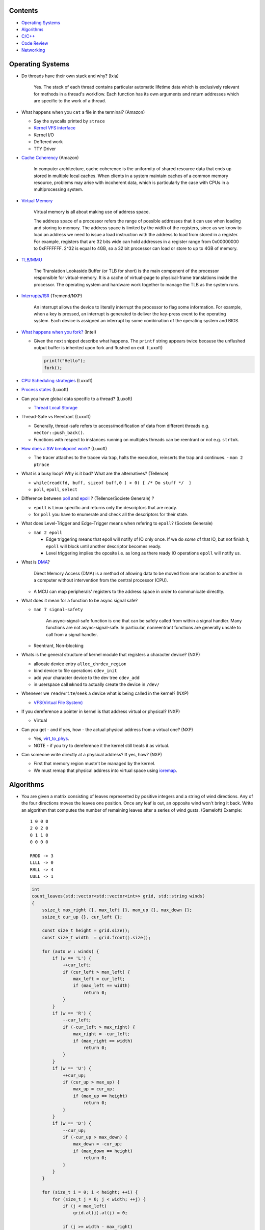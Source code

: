 Contents
========

* `Operating Systems`_
* `Algorithms`_
* `C/C++`_
* `Code Review`_
* `Networking`_



Operating Systems
=================

* Do threads have their own stack and why? (Ixia)

    Yes. The stack of each thread contains particular automatic lifetime data
    which is exclusively relevant for methods in a thread's workflow.
    Each function has its own arguments and return addresses which are specific
    to the work of a thread.

* What happens when you ``cat`` a file in the terminal? (Amazon)

  * Say the syscalls printed by ``strace``
  * `Kernel VFS interface <https://en.wikipedia.org/wiki/Virtual_file_system>`_
  * Kernel I/O
  * Deffered work
  * TTY Driver

* `Cache Coherency <https://en.wikipedia.org/wiki/Cache_coherence>`_ (Amazon)

    In computer architecture, cache coherence is the uniformity of
    shared resource data that ends up stored in multiple local caches.
    When clients in a system maintain caches of a common memory resource,
    problems may arise with incoherent data, which is particularly the case
    with CPUs in a multiprocessing system.

* `Virtual Memory <https://bottomupcs.com/chapter05.xhtml>`_

    Virtual memory is all about making use of address space.

    The address space of a processor refers the range of possible addresses
    that it can use when loading and storing to memory.
    The address space is limited by the width of the registers, since as we know
    to load an address we need to issue a load instruction with the address to
    load from stored in a register.
    For example, registers that are 32 bits wide can hold addresses in a
    register range from 0x00000000 to 0xFFFFFFF.
    2^32 is equal to 4GB, so a 32 bit processor can load or store to
    up to 4GB of memory.

* `TLB/MMU <https://bottomupcs.com/virtual_memory_hardware.xhtml#the_tlb>`_

    The Translation Lookaside Buffer (or TLB for short) is the main component
    of the processor responsible for virtual-memory.
    It is a cache of virtual-page to physical-frame translations inside the
    processor.
    The operating system and hardware work together to manage
    the TLB as the system runs.

* `Interrupts/ISR <https://bottomupcs.com/peripherals.xhtml>`_ (Tremend/NXP)

    An interrupt allows the device to literally interrupt the processor to
    flag some information.
    For example, when a key is pressed, an interrupt is generated to deliver
    the key-press event to the operating system.
    Each device is assigned an interrupt by some combination of the operating
    system and BIOS.

* `What happens when you fork?
  <https://bottomupcs.com/fork_and_exec.xhtml#d0e5739>`_ (Intel)

  * Given the next snippet describe what happens.
    The ``printf`` string appears twice because the unflushed output buffer
    is inherited upon fork and flushed on exit. (Luxoft)

    .. code-block:: c

       printf("Hello");
       fork();

* `CPU Scheduling strategies <https://bottomupcs.com/scheduling.xhtml>`_
  (Luxoft)

* `Process states
  <https://media.geeksforgeeks.org/wp-content/uploads/transitions.jpg>`_
  (Luxoft)

* Can you have global data specific to a thread? (Luxoft)

  * `Thread Local Storage <https://en.wikipedia.org/wiki/Thread-local_storage>`_

* Thread-Safe vs Reentrant (Luxoft)

  * Generally, thread-safe refers to access/modification of data from
    different threads e.g. ``vector::push_back()``.

  * Functions with respect to instances running on multiples threads can
    be reentrant or not e.g. ``strtok``.

* `How does a SW breakpoint work
  <http://man7.org/linux/man-pages/man2/ptrace.2.html>`_? (Luxoft)

  * The tracer attaches to the tracee via trap, halts the execution,
    reinserts the trap and continues. - ``man 2 ptrace``

* What is a busy loop? Why is it bad? What are the alternatives? (Tellence)

  * ``while(read(fd, buff, sizeof buff,0 ) > 0) { /* Do stuff */  }``

  * ``poll``, ``epoll``, ``select``

* Difference between `poll <https://linux.die.net/man/2/poll>`_
  and `epoll <https://linux.die.net/man/4/epoll>`_ ?
  (Tellence/Societe Generale) ?

  * ``epoll`` is Linux specific and returns only the descriptors that are ready.

  * for ``poll`` you have to enumerate and check all the descriptors
    for their state.

* What does Level-Trigger and Edge-Trigger means when refering to ``epoll``?
  (Societe Generale)

  * ``man 2 epoll``

    * Edge triggering means that epoll will notify of IO only once.
      If we do *some* of that IO, but not finish it, ``epoll`` will block
      until another descriptor becomes ready.

    * Level triggering implies the oposite i.e. as long as there ready
      IO operations ``epoll`` will notify us.

* What is `DMA
  <https://docs.freebsd.org/doc/2.1.5-RELEASE/usr/share/doc/handbook/handbook245.html>`_?

    Direct Memory Access (DMA) is a method of allowing data to be moved from
    one location to another in a computer without intervention
    from the central processor (CPU).

  * A MCU can map peripherals' registers to the address space
    in order to communicate directlty.

* What does it mean for a function to be async signal safe?

  * ``man 7 signal-safety``

      An async-signal-safe function is one that can be safely called from
      within a signal handler.
      Many functions are not async-signal-safe.
      In particular, nonreentrant functions are generally unsafe to call
      from a signal handler.

  * Reentrant, Non-blocking

* Whats is the general structure of kernel module that registers
  a character device? (NXP)

  * allocate device entry ``alloc_chrdev_region``
  * bind device to file operations ``cdev_init``
  * add your character device to the dev tree ``cdev_add``
  * in userspace call ``mknod`` to actually create the device in ``/dev/``

* Whenever we ``read``/``write``/``seek`` a device what is being called
  in the kernel? (NXP)

  * `VFS(Virtual File System)
    <https://elixir.bootlin.com/linux/v5.4.14/source/include/linux/fs.h#L1821>`_

* If you dereference a pointer in kernel is that address virtual or physical?
  (NXP)

  * Virtual

* Can you get - and if yes, how - the actual physical address from a
  virtual one? (NXP)

  * Yes, `virt_to_phys
    <https://elixir.bootlin.com/linux/latest/source/include/asm-generic/io.h>`_.
  * NOTE - if you try to dereference it the kernel still treats it as virtual.

* Can someone write directly at a physical address? If yes, how? (NXP)

  * First that memory region mustn't be managed by the kernel.
  * We must remap that physical address into virtual space using `ioremap
    <https://elixir.bootlin.com/linux/latest/source/arch/x86/include/asm/io.h>`_.



Algorithms
==========

* You are given a matrix consisting of leaves represented by positive integers and a string of
  wind directions. Any of the four directions moves the leaves one position. Once any leaf is out,
  an opposite wind won't bring it back. Write an algorithm that computes the number of remaining leaves
  after a series of wind gusts. (Gameloft) Example:

  ::

     1 0 0 0
     2 0 2 0
     0 1 1 0
     0 0 0 0

     RRDD -> 3
     LLLL -> 0
     RRLL -> 4
     UULL -> 1

  .. code-block:: cpp

     int
     count_leaves(std::vector<std::vector<int>> grid, std::string winds)
     {
         ssize_t max_right {}, max_left {}, max_up {}, max_down {};
         ssize_t cur_up {}, cur_left {};

         const size_t height = grid.size();
         const size_t width  = grid.front().size();

         for (auto w : winds) {
             if (w == 'L') {
                 ++cur_left;
                 if (cur_left > max_left) {
                     max_left = cur_left;
                     if (max_left == width)
                         return 0;
                 }
             }
             if (w == 'R') {
                 --cur_left;
                 if (-cur_left > max_right) {
                     max_right = -cur_left;
                     if (max_right == width)
                         return 0;
                 }
             }
             if (w == 'U') {
                 ++cur_up;
                 if (cur_up > max_up) {
                     max_up = cur_up;
                     if (max_up == height)
                         return 0;
                 }
             }
             if (w == 'D') {
                 --cur_up;
                 if (-cur_up > max_down) {
                     max_down = -cur_up;
                     if (max_down == height)
                         return 0;
                 }
             }
         }

         for (size_t i = 0; i < height; ++i) {
             for (size_t j = 0; j < width; ++j) {
                 if (j < max_left)
                     grid.at(i).at(j) = 0;

                 if (j >= width - max_right)
                     grid.at(i).at(j) = 0;

                 if (i < max_up)
                     grid.at(i).at(j) = 0;

                 if (i >= height - max_down)
                     grid.at(i).at(j) = 0;
             }
         }

         size_t res {};
         for (size_t i = 0; i < height; ++i)
             for (size_t j = 0; j < width; ++j)
                 res += grid.at(i).at(j);

         return res;
     }



* Implement ``strcmp``. (Arista)

  .. code-block:: cpp

     int
     my_strcmp(const char *s1, const char *s2)
     {
         while (*s1 || *s2) {
             if (*s1 < *s2) {
                 return -1;
             } else if (*s1 > *s2) {
                 return 1;
             }
             s1++;
             s2++;
         }
         return 0;
     }



* Merge two sorted linked lists (Arista)

  .. code-block:: cpp

     struct node
     {
         struct node *next;
         int          val;
     };

     node *
     merge(struct node *a, struct node *b)
     {
         struct node head = { 0 }, *it = &head;

         while (a && b) {
             if (a->val < b->val) {
                 it->next = a;
                 a        = a->next;
             } else {
                 it->next = b;
                 b        = b->next;
             }
             it = it->next;
         }

         if (a) {
             it->next = a;
         } else if (b) {
             it->next = b;
         }

         return head.next;
     }



* You are given a sorted array of N-1 positive integers from 1 to N-1. Find the
  missing integer in O(logn). (Arista)

  .. code-block:: cpp

     int
     find(int *arr, size_t sz)
     {
         size_t left  = 0;
         size_t right = sz - 1;

         while (left < right) {
             size_t mid = left + (right - left) / 2;

             if (arr[mid] - arr[0] == mid)
                 left = mid + 1;
             else
                 right = mid;
         }

         return arr[left] - 1;
     }



* Write a function that takes a positive integer N and counts all the numbers
  that raised to the power of N have exactly N digits. (Teramind)

  .. code-block:: cpp

     int
     count_digits(int num)
     {
         int ct {};
         while (num) {
             ++ct;
             num /= 10;
         }
         return ct;
     }

     int
     find_integers(int n)
     {
         int count {};
         int x { 1 };

         while (true) {
             int power  = std::pow(x, n);
             int digits = count_digits(power);

             if (digits == n) {
                 count++;
             } else if (digits > n) {
                 break;
             }

             x++;
         }

         return count;
     }


* Remove all the odd numbers from a vector in place O(N). (Societe Generale)

  .. code-block:: cpp

     void
     rem_odd(std::vector<unsigned>& v)
     {
       if (v.empty()) {
         return;
       }

       size_t s = 0;
       size_t e = v.size() - 1;
       while (s != e) {
         while (v[s] % 2 == 0 && s < v.size()) {
           s++;
         }
         if (s == v.size()) {
           return;
         }
         while (v[e] % 2 != 0 && e > s) {
           e--;
         }
         if (e == s) {
           break;
         }
         std::swap(v[s], v[e]);
       }
       v.resize(e);
     }

  * The idea is to move all the odd elements at the end of the vector by
    swapping every odd number from the left with every even number from
    the right.


* `Reverse a singly linked-list in place.
  <https://www.geeksforgeeks.org/reverse-a-linked-list>`_
  (Bitdefender/Societe Generale)

  .. code-block:: cpp

     template<typename T>
     Listy<T>*
     reverse(Listy<T>* prev, Listy<T>* curr)
     {
       if (!curr) {
         return prev;
       }
       auto t = curr->next;
       curr->next = prev;
       return reverse(curr, t);
     }


* Given a sequence of brackets, determine if they're closed correctly
  (Bitdefender)

  * Push open brackets on a stack and start poping on closing brackets.
    Check if they match and the stack is empty at the end.

* Consumer Producer Problem (Bitdefender)

  .. code-block::

     semaphore empty_s = 10;
     semaphore full_s  =  0;
     semaphore lock    =  1;

     producer() {
       item = Produce();
       down(empty_s);
       down(lock);
       putItemInQueue(item);
       up(lock);
       up(full_s);
     }

     consumer() {
       down(full_s);
       down(lock);
       item = getItemFromQueue();
       up(lock);
       up(empty_s);
     }


* Stack-like data structure that keeps that also has a ``getMin()`` method.
  (Tellence)

  * `Keep two stacks
    <https://www.geeksforgeeks.org/tracking-current-maximum-element-in-a-stack>`_
  * Or have a single stack that holds a tuple <element, current minimum>.

    .. code-block:: cpp

        // The first element is the actual value,
        // the second is the current minimum.
        std::deque<std::tuple<int, int>> stacky;


* Given an array, return the indexes of two members that add up to a given sum
  (NXP/Ixia)

  .. code-block:: cpp

     map[value_from_array] = index_of_value_from array;
     map.find(sum - some_other_value_from_array);

* Implement a function that, given an integer N (1<N<100),
  returns an array containing N unique integers that sum up to 0.
  The function can return any such array. For example, given N=4, the
  function could return {1, 0, -3, 2} or {-2, 1, -4, 5}, but not {1, -1, 1, 3}.
  `Code <https://www.techiedelight.com/find-subarrays-given-sum-array>`_
  (Amazon)

* `Add two numbers without using arithmetic operators
  <https://www.geeksforgeeks.org/add-two-numbers-without-using-arithmetic-operators>`_
  (Luxoft)

* Given a binary tree with the following format write a method that finds the
  most recent common ancestor

  .. code-block:: cpp

     struct Node
     {
         Node *parent; // nullptr for root
     };

  ::

    //      1
    //     / \
    //    2   3
    //   / \   \
    //  4   5   6
    //     / \
    //    7   8
    //
    //   5 & 6 -> 1
    //   4 & 8 -> 2
    //   7 & 8 -> 5


  .. code-block:: cpp

     Node *
     getMostRecentCommonAncestor(Node *first, Node *second)
     {
         if (!(first && second)) {
             return {};
         }

         std::unordered_set<Node *> parents;

         while (first) {
             parents.insert(first->parent);
             first = first->parent;
         }

         while (second) {
             auto parent = second->parent;
             if (parents.count(parent)) {
                 return parent;
             }
             parents.insert(parent);
             second = parent;
         }

         return {};
     }

*  Given a string that contains alphanumeric characters, dashes, and spaces
   format it so that it ends up as groups of three characters followed
   by a space. The last group can have two or three characters. If the last
   group has just one character transform the last two groups of three and one
   in two groups of two and two. (Arista Networks)

   ::

     "ABAHDB --- 12843 -"  -> "ABA HDB 128 43"
     "AB--AHDB - 128430 -" -> "ABA HDB 128 430"
     "AB--AHDB - 1284 -"   -> "ABA HDB 12 84"

   .. code-block:: cpp

      string
      FormatString(string s)
      {
          stringstream ss, rez;

          for (auto c : s) {
              if (isalnum(c)) {
                  ss << c;
              }
          }

          string end;
          size_t endpos {};

          if (ss.str().size() > 3 && ss.str().size() % 3 == 1) {
              endpos = 4;
              end    = ss.str().substr(ss.str().size() - endpos, string::npos);
          }

          for (size_t i = 0; i < ss.str().size() - endpos; ++i) {
              rez << ss.str()[i];
              if ((i + 1) % 3 == 0) {
                  rez << " ";
              }
          }

          if (end.size()) {
              rez << end[0] << end[1] << " " << end[2] << end[3];
          }

          return rez.str();
      }



C/C++
=====

* What operators cannot be overloaded? (Gameloft)

  * `::`     -- Scope Resolution Operator
  * `?:`     -- Ternary or Conditional Operator
  * `.`      -- Member Access or Dot operator
  * `.*`     -- Pointer-to-member Operator
  * `sizeof` -- Object size Operator
  * `typeid` -- Object type Operator (typeid)
  * `static_cast`
  * `const_cast`
  * `reinterpret_cast`
  * `dynamic_cast`

* Can a virtual function be called from a constructor? (Ixia/Harman)

    The virtual call mechanism is disabled in constructors and destructors.

    Typically calling virtuals from ctors and dtors is not recommended because
    it does not yield the expected behaviour.

    Derived classes are constructed from the first derived class in chain to the
    last one. The problem is that when the first class is constructed its
    `vtable` cannot point to overridden methods from classes which have not been
    created.

* Can you throw an exception from a destructor? (Ixia/Harman)

    Before C++11 it was possible to do it, but there were high risks of triggering
    an abort. If a random exception was triggered at runtime and during stack
    unwinding an object would throw an exception from its destructor there would
    be no `catch` block to handle this error, thus generating an abort.

    Starting with C++11 all destructors are implictly declared as `noexcept`,
    automatically trigerring an abort.

* Write a method that returns incremental `int` values without taking arguments.
  (Ixia)

  .. code-block:: cpp

     int
     generator()
     {
       static std::atomic<int> gen;
       return gen++;
     }

* Differences between ``unique_ptr`` and ``shared_ptr``.

  * Besides the obvious name implications...

  * ``unique_ptr`` cannot be copied, only moved

* Implement a unique pointer in C++. (Ixia)

  .. code-block:: cpp

     template<typename T>
     class uniq;

     template<typename T>
     uniq<T>
     make_uniq(T elem);

     template<typename T>
     class uniq
     {

     public:
       uniq<T>()
         : _elem(nullptr){

         };

       uniq<T>& operator=(uniq<T>&& other)
       {
         this->_elem = other._elem;
         other._elem = nullptr;
         return *this;
       }

       uniq<T>(uniq<T>&& other)
       {
         this->_elem = other._elem;
         other._elem = nullptr;
       }

       const T& operator*() const { return *_elem; }

       const T* operator->() const { return _elem; }

       uniq<T>(const uniq<T>&) = delete;

       uniq<T>& operator=(const uniq<T>&) = delete;

       ~uniq() { delete _elem; }

       friend uniq<T> make_uniq<>(T elem);

     private:
       T* _elem;
     };

     template<typename T>
     uniq<T>
     make_uniq(T elem)
     {
       uniq<T> a;
       a._elem = new T(elem);
       return a;
     }


* What are the differences between ``std::map`` and ``std::unordered_map``?
  (Tellence)

  * Like the names imply ``std::map`` keys are ordered using ``operator<()``.
  * ``std::map`` is implemented using `Red-Black tree
    <https://www.cs.auckland.ac.nz/software/AlgAnim/red_black.html>`_.
  * ``std::unordered_map`` is implemented usign `Hash Map
    <https://en.wikipedia.org/wiki/Hash_table>`_.


    ======    ===========    ============
      OP       Hash Table    Balanced BST
    ======    ===========    ============
    Space     O(n)             O(n)
    Search    O(1)             O(log n)
    Insert    O(1)             O(log n)
    Delete    O(1)             O(log n)
    ======    ===========    ============


* Implement a singly-linked list with add/delete/contains.(Ixia)

  .. code-block:: cpp


     template<typename T>
     class Listy
     {
       T _elem;
       Listy<T>* _next;

     public:
       Listy<T>(const Listy<T>& other) = delete;

       Listy<T>& operator=(const Listy<T>& other) = delete;

       Listy<T>()
         : _elem()
         , _next(nullptr)
       {}

       ~Listy()
       {
         if (_next) {
           auto i = _next;
           while (i) {
             auto d = i->_next;
             i->_next = nullptr;
             delete i;
             i = d;
           }
         }
       }

       void add(T elem)
       {
         auto* n = new Listy<T>();
         n->_elem = elem;
         n->_next = _next;
         _next = n;
       }

       bool contains(T elem)
       {
         if (!_next) {
           return false;
         }
         for (auto i = _next; i; i = i->_next) {
           if (i->_elem == elem) {
             return true;
           }
         }
         return false;
       }

       bool remove(T elem)
       {
         if (!_next) {
           return false;
         }

         if (_next->_elem == elem) {
           auto curr = _next;
           _next = curr->_next;
           curr->_next = nullptr;
           delete curr;
           return true;
         }

         auto it = _next;
         while (it->_next && it->_next->_elem != elem) {
           it = it->_next;
         }

         if (!it->_next) {
           return false;
         } else {
           auto next = it->_next;
           it->_next = next->_next;
           next->_next = nullptr;
           delete next;
           return true;
         }
       }
     };

* `Diamond inheritance problem
  <https://www.cprogramming.com/tutorial/virtual_inheritance.html>`_
  (Bitdefender/Ixia/Viavi)

  .. code-block:: cpp

     struct Skrillex
     {
       virtual void deadmaus() {}
     };

     struct The : public Skrillex
     {
       virtual void deadmaus() override {}
     };

     struct Base : public Skrillex
     {
       virtual void deadmaus() override {}
     };

     struct Drop
       : public The
       , public Base
     {};

     int
     main()
     {
       Drop base;
       base.deadmaus();
     }

  * Fix it by inheriting virtually.


* `Polymorphic behaviour - Inheritance vs Composition
  <https://en.wikipedia.org/wiki/Composition_over_inheritance>`_
  (Viavi)

  .. code-block:: cpp

     struct Ram
     {};

     struct Computer
     {};

     // Smartphone `is-a` Computer, and `has-a` Ram.
     struct Smartphone : public Computer
     {
       Ram r;
     };

* Write a function that correctly sums up all elements in an array. (Tremend)

  .. code-block:: c

     int_least64_t
     do_sum(size_t sz, int arr[sz])
     {
       if (!(arr && sz)) {
         return 0;
       }
       int_least64_t sum = 0;
       for (size_t i = 0; i < sz; i++) {
         const int_least64_t val = arr[i];
         if (val > 0) {
           if (INT_LEAST64_MAX - val < sum) {
             errno = ERANGE;
             break;
           }
         } else if (val < 0) {
           if (INT_LEAST64_MIN - val > sum) {
             errno = ERANGE;
             break;
           }
         }
         sum += val;
       }
       return sum;
     }

* Write a template that takes a type and a number and generates number-times pointer to type. (Tremend)

  .. code-block:: cpp

     template<typename T, size_t N>
     struct MyStruct
     {
         using type = typename MyStruct<T *, N - 1>::type;
     };

     template<typename T>
     struct MyStruct<T, 0>
     {
         using type = T;
     };

     int
     main()
     {
         // write a template with the following property
         MyStruct<int, 2>::type   i; // generates an int ** variable named i
         MyStruct<float, 1>::type f; // generates a float * variable named f
     }

* Populate a binary tree given two rules then find element in tree

  .. code-block:: cpp

     struct Tree
     {
         using Node = Tree *;

         Node left {}, right {};
         int  val;

         Tree(int val) : val(val) {}

     };

     struct Solution
     {
         Tree *root {};

         void
         dt(Tree *current, int value)
         {
             if (!current) {
                 return;
             } else {
                 current->val = value;
                 dt(current->left, 2 * value + 1);
                 dt(current->right, 2 * value + 2);
             }
         }

         // given the root of another tree, save that pointer locally and update it
         // using the following rules:
         // root->value = 0;
         // left        = 2 * parent->val + 1;
         // right       = 2 * parent->val + 2;
         void
         populate(Tree *other)
         {
             root = other;
             dt(root, 0);
         }

         //    0
         //  1    2
         //     5   6
         //
         bool
         contains(int val)
         {
             if (!root)
                 return false;

             vector<bool> path;

             while (val) {
                 if (val % 2) {
                     path.push_back(false);
                     val = (val - 1) / 2;
                 } else {
                     path.push_back(true);
                     val = (val - 2) / 2;
                 }
             }

             auto tmp = root;
             for (auto it = path.rbegin(); it != path.rend() && tmp; ++it) {
                 if (*it == true) {
                     tmp = tmp->right;
                 } else {
                     tmp = tmp->left;
                 }
             }

             if (!tmp) {
                 return false;
             } else {
                 return true;
             }
         }
     };


* Pointer arithmethic (Luxoft/NXP)

  * ``int *a = 0; a++; printf("%p\n", a)``

    * ``0 + sizeof(*a) = 4``

* Callback mechanism in C (Luxoft)

  .. code-block:: cpp


     typedef int (*my_cool_callback)(void* ctx);
     int register_callback(int event, my_cool_callback f, void* contex);


* `Near, Far, Huge Pointers <https://en.wikipedia.org/wiki/Intel_Memory_Model>`_
  (Luxoft)

  * Near pointers

      are 16-bit offsets within the reference segment, i.e. DS for data and CS for code. They are the fastest pointers, but are limited to point to 64 KB of memory (to the associated segment of the data type). Near pointers can be held in registers (typically SI and DI).

  * Far pointers

      are 32-bit pointers containing a segment and an offset. To use them the segment register ES is used by using the instruction les [reg]|[mem],dword [mem]|[reg]. They may reference up to 1024 KiB of memory. Note that pointer arithmetic (addition and subtraction) does not modify the segment portion of the pointer, only its offset. Operations which exceed the bounds of zero or 65535 (0xFFFF) will undergo modulo 64K operation just as any normal 16-bit operation. The moment counter becomes (0x10000), the resulting absolute address will roll over to 0x5000:0000.

  * Huge Pointers

      are essentially far pointers, but are (mostly) normalized every time they are modified so that they have the highest possible segment for that address. This is very slow but allows the pointer to point to multiple segments, and allows for accurate pointer comparisons, as if the platform were a flat memory model: It forbids the aliasing of memory as described above, so two huge pointers that reference the same memory location are always equal.

* Is it legal for a method to call ``delete this;``? (Luxoft)

  * Valid if object was created using ``new``.

  * Undefined otherwise.

* What is the order for evaluating function arguments in C++? (Luxoft)

  * Unspecified

* Memory leak using smart pointers (Luxoft)

  .. code-block:: cpp

     auto ptr = std::make_unique<int>(10);
     auto raw = ptr.release();

* Reference collapsing -
  **NOTE** that it might not be correct (Societe Generale)

  .. code-block:: cpp

     template<typename T>
     void
     funky(T&& t)
     {}

     struct SomeStruct
     {};

     int
     main()
     {
       // Remember & && / && & => collapse to &
       // && && => collapses to &&

       funky(5); // 5 is rval => T = int / t = int&&

       char c = 10;
       funky(c); // c is lval => T = char& / t = char& &&

       char& c_ref = c;
       funky(c_ref); // c_ref is lval& => T = char& / t = char& &&

       funky(double(5)); // double(5) is rval => T = double / t = double&&

       // SomeStruct() is rval => T = SomeStruct / t = SomeStruct&&
       funky(SomeStruct());

       SomeStruct s;
       funky(s); // s in lval => T = SomeStruct& / t = SomeStruct& &&

       funky(std::move(s)); // s is rval& => T = SomeStruct&& / t = SomeStruct&& &&
     }

* What's the meaning of const keyword at the end of a function? (Luxoft,Harman)

    A const function, denoted with the keyword ``const`` after a function
    declaration, makes it a compiler error for this class function to
    change a member variable of the class.
    However, reading of a class variables is okay inside of the function,
    but writing inside of this function will generate a compiler error.

* What's the output of this ?  (Luxoft,Harman)

  .. code-block:: cpp

     std::cout << 25u - 50;

  *  `2^32 - 25`

     * The expression causes an *integer wraparound* when we try to subtract
       a number from an unsigned of value zero, practically obtaining
       ``UNSIGNED_MAX - value``.

* How many times will this loop execute?  (Luxoft,Harman)

  .. code-block:: cpp

     unsigned char half_limit = 150;
     for (unsigned char i = 0; i < 2 * half_limit; ++i)
     {
      // do smth
     }

  * This code will result in an infinite loop.

    * The expression ``2 * half_limit`` will get promoted to an ``int``
      (based on C++ conversion rules) and will have a value of 300.
      However, since ``i`` is an unsigned char, it is represented by an 8-bit
      value which, after reaching 255, will overflow (so it will go back to 0)
      and the loop will therefore go on forever.

* What's the output of this code? Does it differ on 32 v 64 bit? (Harman)

  .. code-block:: cpp

     struct S
     {
         int32_t a, b;
     };

     int
     main()
     {
         int32_t a = 1; // top of stack - 4
         int32_t b = 3; // top of stack

         S *s = reinterpret_cast<S *>(&a); // we get a's adress
         std::cout << s->b; // and we print the second int32 in the struct
     }

  - the output should be ``3`` if we don't take into consideration optimizations
  - when using clang or ``-O3`` it spews garbage so i guess we're doing something
    fishy here -- but what?
  - there is no difference between 32 and 64 bit (??)

* Discussion around exceptions (Harman)

  * When would you use them

    Constructors, or scenarios where one cannot return an error code
    or signal somehow else that the function did not execute correctly

  * What are some alternatives

    .. code-block:: cpp

       std::optional<int>
       getA()
       {
           return {}; // for error -- not too descriptive
       }

       std::variant<int, runtime_error>
       getB()
       {
           return { std::runtime_error("some problem") }; // for error
       }

       std::tuple<int, int>
       getC()
       {
           return { {}, 10 }; // where the first value is the correct value, and the
                              // second is the error if any
       }


  * What are some disadvantages?

    - if there's no ``catch`` block your code will crash the application
    - if our methods throw inside a destructor we might trigger an abort,
      or end up with memory leaks
    - there are also considerations regarding performance -- exceptions are
      rather costly

  * How can you generate a memory leak using exceptions

    .. code-block:: cpp

       void
       leak1()
       {
           throw new int { 10 };
           // it's bad behaviour to throw heap allocated exceptions
           // you can correct this by catching an int* and calling delete on it
       }

       void
       leak2()
       {
           auto a = new int {};
           throw "leak";

           // one should use smart pointers whenever possible
           // or use a local try-catch block and delete elements in the catch --
           // error-prone
       }


* What is the name of the technique when one acquires resources upon construction
  and releases them when destructing? (Harman)

  RAII - Resource Acquisition Is Initialization

* Write a template function that return the size of the template parameter (Harman)

  .. code-block:: cpp

     template<typename T>
     size_t
     size()
     {
         return sizeof(T);
     }


  - How can you make it return ``0`` for double -- using template specialization

    .. code-block:: cpp

       template<>
       size_t
       size<double>()
       {
           return 0;
       }

* Given the following snippet, fix it to meet the requirements (Harman)

  .. code-block:: cpp

     void
     run(char c)
     {
         while (true) {
             std::cout << c;
         }
     }

     int
     main()
     {
         std::thread first(&run, 'a');
         std::thread second(&run, 'b');
         std::thread third(&run, 'c');
         third.join();
         return 0;
     }

  - Expected output of the program is: abcabcabcabc...
  - Each symbol (a,b,c) must be printed from different thread
  - Each thread must run them same ``run`` function
  - The signature of the ``run`` may vary from initial one
  - Number of threads and symbols will increase in the future


  .. code-block:: cpp

     void
     run(char c, size_t current)
     {
         static std::mutex               m;
         static std::condition_variable  cv;
         static std::atomic<std::size_t> self {}, limit {};

         limit++;

         while (true) {
             {
                 std::unique_lock<mutex> lk(m);
                 cv.wait(lk, [&] {
                     return self == current;
                 });
                 std::cout << c;
                 self = (self + 1) % limit;
             }
             cv.notify_all();
         }
     }

     int
     main()
     {
         std::vector<std::thread> threads;

         threads.emplace_back(&run, 'a', 0);
         threads.emplace_back(&run, 'b', 1);
         threads.emplace_back(&run, 'c', 2);
         threads.emplace_back(&run, 'd', 3);

         threads.back().join();

         return 0;
     }



Code Review
===========

* Harman

  .. code-block:: cpp

     struct S
     {
         int a;
     };

     int
     main()
     {
         double a = 2.6;
         int    b = static_cast<int>(a);
         S      c { b };

         int d = static_cast<int>(c);
         std::cout << b << ' ' << d;
     }

  - The code won't compile because you cannot cast a structure to a primitive without
    implementing a conversion operator such as:

    .. code-block:: cpp

       operator int()
       {
           return a;
       }

* Societe Generale

  .. code-block:: cpp

     class A
     {
     public:
       A(int m)
         : m_v(new char[m_n])
         , m_n(n)
       {}

       ~A() { delete m_v; }

     private:
       int m_n;
       char* m_v;
     };

     class B : public A
     {
     public:
       B(int n)
         : m_v(new char[n])
       {}

       ~B() { delete m_v; }
     };

     int
     main()
     {
       A* a1 = new B;
       A* a2 = new A;

       *a1 = *a2;

       delete a1;
       delete a2;
     }

  * Destructors **must** be virtual when inheriting.

  * The constructors/destructors are not declared public.

  * The constructor list of ``A`` is in the wrong order. It should be in
    the order of declaration of the fields.

    * Note that even though we call ``new char[m_n]`` despite that ``m_n``
      hasn't been initialized it, it is correct because the list initializer
      works in the order on declaration.

  * Given that we've defined a constructor with parameters for ``A``, the
    default one gets deleted and we must call it explicitly in the list
    initializer of ``B``.

  * The destructors of ``A`` and ``B`` must call ``delete[]`` because
    `m_v` is an array.

  * In ``main`` we're not passing any arguments when calling ``new A`` and
    ``new B``.

  * We try to copy ``a2`` over ``a1`` but we're using the default copy
    operator that leads to a shallow copy implying a memory leak.

    * Implement the copy constructor/operator. *Be cautious of the case when
      we try to copy over ourselves!*

      .. code-block:: cpp

         A& operator=(const class A& other)
         {
           if (this == &other) {
             return *this;
           }
           m_n = other.m_n;
           delete[] m_v;
           m_v = new char[m_n];
           memcpy(m_v, other.m_v, m_n);
           return *this;
         }

  * Deleting ``a2`` would cause a core dump because we are attempting to
    double free ``m_v``.



  .. code-block:: cpp

     struct SomeStruct
     {
       SomeStruct() { std::cout << "In Default Constructor\n"; };

       SomeStruct(const SomeStruct& other) { std::cout << "In Copy Constructor\n"; }

       SomeStruct(SomeStruct&& other) { std::cout << "In Move Constructor\n"; }

       SomeStruct& operator=(const SomeStruct& other)
       {
         std::cout << "In Copy Assignment Operator\n";
         return *this;
       }

       SomeStruct& operator=(SomeStruct&& other)
       {
         std::cout << "In Move Assignment Operator\n";
         return *this;
       }
     };

     int
     main()
     {
       SomeStruct a;
       SomeStruct b = SomeStruct();
       a = b;
       SomeStruct c(a);
       b = reinterpret_cast<SomeStruct&&>(c);
     }

  * Default constructor
  * Default constructor - *WHY NOT THE MOVE CONSTRUCTOR?*
  * Copy assignment operator
  * Copy constructor
  * Move assignment operator



* Tremend

  .. code-block:: c

     int
     square(volatile int* val)
     {
       return *val * *val;
     }

  * In case of an interrupt happening while dereferencing ``*val`` and
    modifying its value we could be using two different values.

    * dereference only once in a temporary and square that.

    * alter the prototype to accept a value, not a pointer.


  .. code-block:: cpp

     class A
     {
     public:
         void f() { cout << "Text\n"; }
         void g() { cout << x << "\n"; }
         int x;
     };

     int
     main()
     {
         A *a;
         a->f();
         a->g();
     }

  * Undefined behaviour because ``a`` is used uninitialized

  * Although ``f()`` will work because it's not accesing any class members

  * Method ``g()`` will either print garbage or segfault



  .. code-block:: c

     uint8_t
     f(uint8_t val)
     {
       if (val >= 128) {
         val - 128;
       } else {
         return val;
       }
     }

  * We can optimize it by doing ``val &= ~(1 << 7)``.



* Tellence

  .. code-block:: cpp

     #include "defs.h"
     #include <stdio.h>

     const char*
     inet_ntoa(uint32_t ip)
     {

       char buffer[IPV4_STR_SIZE];

       if (ip == 0) {
         return "0.0.0.0";
       }

       char* b = &ip;

       snprintf(buffer,
                sizeof(buffer),
                "%u %u %u %u",
                b[0],
                b[1],
                b[2],
                b[3]); // Endianness issues.

       return buffer; // Returning a buffer declared on the stack.
     }

  * What size does ``IPV4_STR_SIZE`` need to have?

    * 16

  * What does it mean for a variable to be declared ``static`` in a function?

    * Defined in the ``bss`` or ``data`` sections of the elf.
    * Only one instance of the buffer regardless of how many threads
      call the function.

  * If the buffer was declared `static` would the function be thread-safe?

    * No

  * What are the differences between ``static`` and ``global``?

    * ``static`` specifies that a variable is declared in ``.bss``, doesn't have
      automatic memory allocation, is only visible to that compilation unit i.e.
      internal linkage.

    * ``global`` variables reside in ``.data`` or ``.rodata`` sections,
      have ``static`` lifetime, are initialized to a value, can be accessed
      from other compilation units using ``extern`` i.e. external linkage.

  * If this function were to be called by a maximum of 10 threads how would
    you accomplish that?

    * Keep an array of 10 buffers, hash each thread upon function entry
      by thread id and use corresponding buffer.



Networking
==========

* How would a packet capture thread look like? (Tellence)

  * `Using epoll`_

* Routing tables (Tellence)

  * How does one look like?

    * Destination, Next Hop, Interface, Protocol, Metric, MetricType, State

  * What data structure would you use to implement one?

    * `Radix Trie`_, `Poptrie, DXR`_

      * `Routing DS Comparison`_, `Radix Trie Explanation`_,
        `Linux RIB`_, `FreeBSD RIB`_

* What is load-balancing? (Tellence)

  * Is a technique of distributing workload or information accross multiple
    links or to multiple processing units.
  * What is ECMP?

    * Equal Cost Multi Path is a routing technique used to forward packets
      to the same destination using multiple routes of same metric.
  * How would you implement a hashing algorithm for ECMP?

    * ``(src_mac ^ dst_mac + src_ip ^ dst_ip) % no_of_routes``

* OSPF_ (Tellence)

  * Link state routing protocol, Djikstra algorithm, uses IP
  * Uses areas for hierarchical routing, Seven LSA types for IPv4,
    Nine LSAs for IPV6


.. _Radix Trie: https://en.wikipedia.org/wiki/Radix_tree
.. _Poptrie, DXR: http://conferences.sigcomm.org/sigcomm/2015/pdf/papers/p57.pdf
.. _Routing DS Comparison: https://pdfs.semanticscholar.org/563f/f3059cf0d0bf7d9bef0c0d17c890e47f5090.pdf
.. _Radix Trie Explanation: https://trie.now.sh
.. _Linux RIB: https://vincent.bernat.ch/en/blog/2017-ipv4-route-lookup-linux
.. _FreeBSD RIB: https://www.openbsd.org/papers/eurobsdcon2016-embracingbsdrt.pdf
.. _Using epoll: https://bitbucket.org/rhadamanthus/vulny/src/e7bfc11780030d736ac2d7c766a50d7b4fdd9f6d/lib/async_io.cc#lines-138
.. _OSPF: https://www.inetdaemon.com/tutorials/internet/ip/routing/ospf
